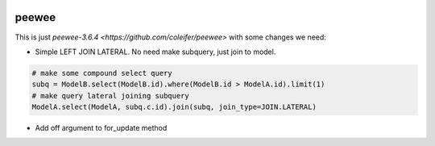 .. image:: http://media.charlesleifer.com/blog/photos/peewee3-logo.png

peewee
======
This is just `peewee-3.6.4 <https://github.com/coleifer/peewee>` with some changes we need:

* Simple LEFT JOIN LATERAL. No need make subquery, just join to model.
.. code-block:: python

    # make some compound select query
    subq = ModelB.select(ModelB.id).where(ModelB.id > ModelA.id).limit(1)
    # make query lateral joining subquery
    ModelA.select(ModelA, subq.c.id).join(subq, join_type=JOIN.LATERAL)

* Add off argument to for_update method
.. code-block:: python
	# Lock books of author name == John
	Book.select().join(Author).where(Author.name == 'John').for_update(of=Book)